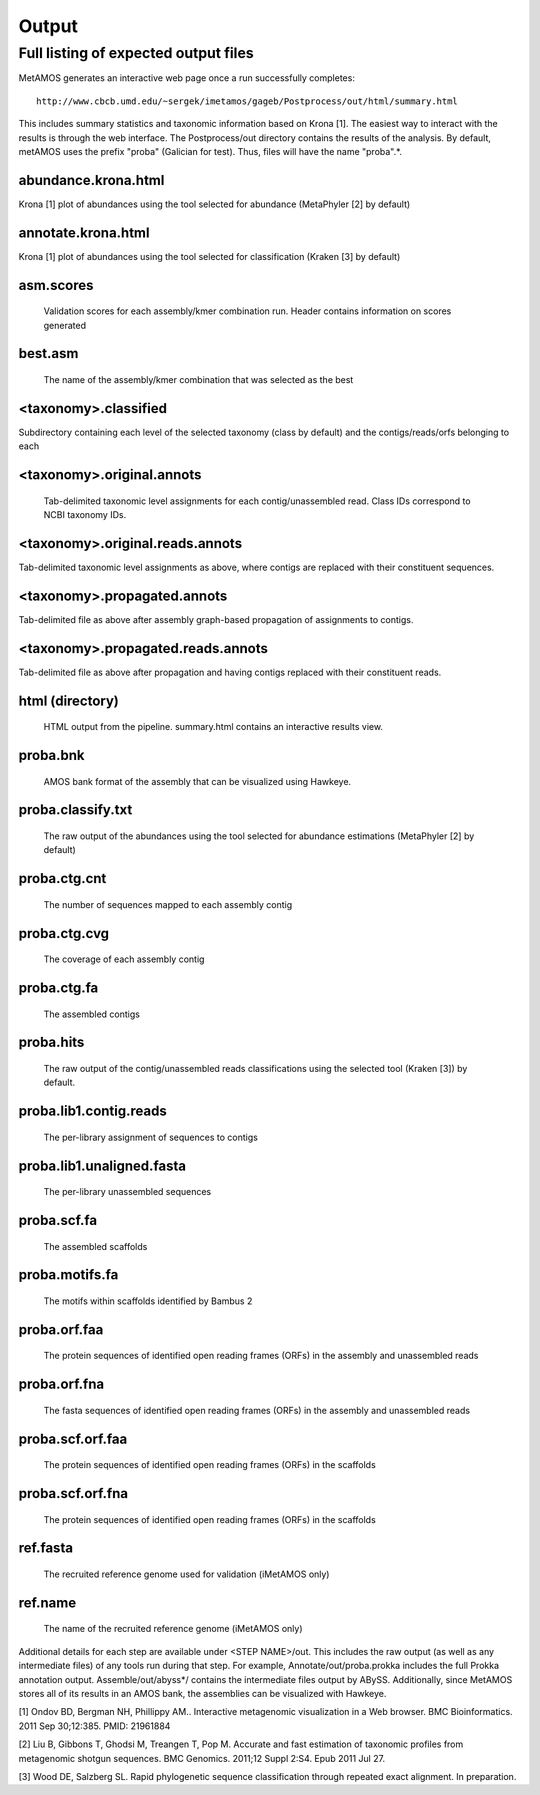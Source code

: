 ############
Output
############

Full listing of expected output files
===============================

MetAMOS generates an interactive web page once a run successfully completes::

     http://www.cbcb.umd.edu/~sergek/imetamos/gageb/Postprocess/out/html/summary.html

This includes summary statistics and taxonomic information based on Krona [1].
The easiest way to interact with the results is through the web interface.
The Postprocess/out directory contains the results of the analysis. By default, 
metAMOS uses the prefix "proba" (Galician for test). Thus, files will have the name "proba".*.

abundance.krona.html
--------------------
    
Krona [1] plot of abundances using the tool selected for abundance (MetaPhyler [2] by default)

annotate.krona.html
-------------------

Krona [1] plot of abundances using the tool selected for classification (Kraken [3] by default)


asm.scores
----------

    Validation scores for each assembly/kmer combination run. Header contains information on scores generated

best.asm
--------

    The name of the assembly/kmer combination that was selected as the best

<taxonomy>.classified
---------------------

Subdirectory containing each level of the selected taxonomy (class by default) and the contigs/reads/orfs belonging to each

<taxonomy>.original.annots
--------------------------

    Tab-delimited taxonomic level assignments for each contig/unassembled read. Class IDs correspond to NCBI taxonomy IDs.

<taxonomy>.original.reads.annots
--------------------------------

Tab-delimited taxonomic level assignments as above, where contigs are replaced with their constituent sequences.

<taxonomy>.propagated.annots
----------------------------

Tab-delimited file as above after assembly graph-based propagation of assignments to contigs.

<taxonomy>.propagated.reads.annots
----------------------------------

Tab-delimited file as above after propagation and having contigs replaced with their constituent reads.

html (directory)
----------------

    HTML output from the pipeline. summary.html contains an interactive results view.

proba.bnk
---------

    AMOS bank format of the assembly that can be visualized using Hawkeye.

proba.classify.txt 	
------------------

    The raw output of the abundances using the tool selected for abundance estimations (MetaPhyler [2] by default)

proba.ctg.cnt	  
---------------    	  

    The number of sequences mapped to each assembly contig	

proba.ctg.cvg	  	    	   
-------------

    The coverage of each assembly contig

proba.ctg.fa	    	 
------------

    The assembled contigs

proba.hits			
----------

    The raw output of the contig/unassembled reads classifications using the selected tool (Kraken [3]) by default.

proba.lib1.contig.reads 
-----------------------

    The per-library assignment of sequences to contigs

proba.lib1.unaligned.fasta   
--------------------------

    The per-library unassembled sequences

proba.scf.fa				
------------

    The assembled scaffolds

proba.motifs.fa		
---------------

    The motifs within scaffolds identified by Bambus 2

proba.orf.faa
-------------

    The protein sequences of identified open reading frames (ORFs) in the assembly and unassembled reads

proba.orf.fna
-------------

    The fasta sequences of identified open reading frames (ORFs) in the assembly and unassembled reads

proba.scf.orf.faa
-----------------

    The protein sequences of identified open reading frames (ORFs) in the scaffolds

proba.scf.orf.fna
-----------------

    The protein sequences of identified open reading frames (ORFs) in the scaffolds
    
ref.fasta			
---------

    The recruited reference genome used for validation (iMetAMOS only)

ref.name	  	    	   
--------

    The name of the recruited reference genome (iMetAMOS only)

Additional details for each step are available under <STEP NAME>/out. This includes the raw
output (as well as any intermediate files) of any tools run during that step. For example, 
Annotate/out/proba.prokka includes the full Prokka annotation output. 
Assemble/out/abyss*/ contains the intermediate files output by ABySS. Additionally, 
since MetAMOS stores all of its results in an AMOS bank, the assemblies 
can be visualized with Hawkeye.

[1] Ondov BD, Bergman NH, Phillippy AM.. Interactive
metagenomic visualization in a Web browser. BMC Bioinformatics. 2011
Sep 30;12:385.  PMID: 21961884

[2] Liu B, Gibbons T, Ghodsi M, Treangen T, Pop M. Accurate and fast estimation of taxonomic profiles from metagenomic shotgun sequences. BMC Genomics. 2011;12 Suppl 2:S4. Epub 2011 Jul 27.

[3] Wood DE, Salzberg SL. Rapid phylogenetic sequence classification through repeated exact alignment. In preparation.
